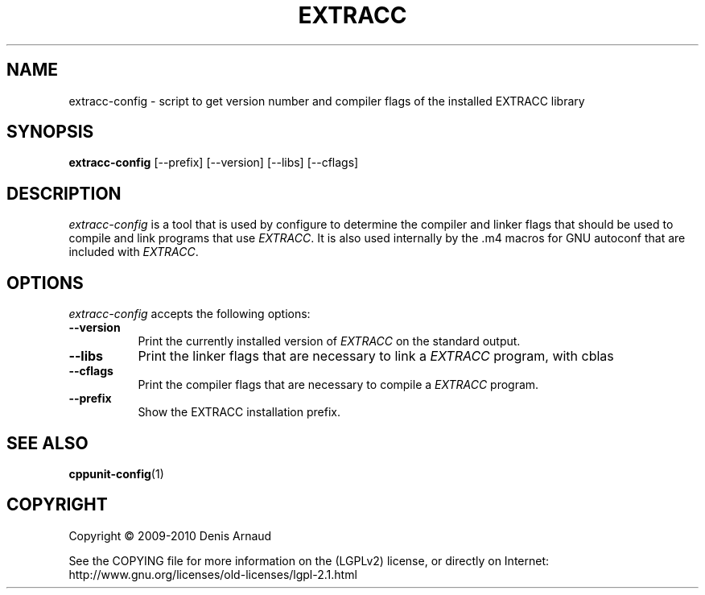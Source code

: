 .TH EXTRACC 1 "07 September 2009"
.SH NAME
extracc-config - script to get version number and compiler flags of the installed EXTRACC library
.SH SYNOPSIS
.B extracc-config
[\-\-prefix]  [\-\-version] [\-\-libs] [\-\-cflags]
.SH DESCRIPTION
.PP
\fIextracc-config\fP is a tool that is used by configure to determine
the compiler and linker flags that should be used to compile
and link programs that use \fIEXTRACC\fP. It is also used internally
by the .m4 macros for GNU autoconf that are included with \fIEXTRACC\fP.
.
.SH OPTIONS
\fIextracc-config\fP accepts the following options:
.TP 8
.B  \-\-version
Print the currently installed version of \fIEXTRACC\fP on the standard output.
.TP 8
.B  \-\-libs
Print the linker flags that are necessary to link a \fIEXTRACC\fP program, with cblas
.TP 8
.B  \-\-cflags
Print the compiler flags that are necessary to compile a \fIEXTRACC\fP program.
.TP 8
.B  \-\-prefix
Show the EXTRACC installation prefix.
.SH SEE ALSO
.BR cppunit-config (1)
.SH COPYRIGHT
Copyright \(co  2009-2010 Denis Arnaud

See the COPYING file for more information on the (LGPLv2) license, or
directly on Internet: http://www.gnu.org/licenses/old-licenses/lgpl-2.1.html

